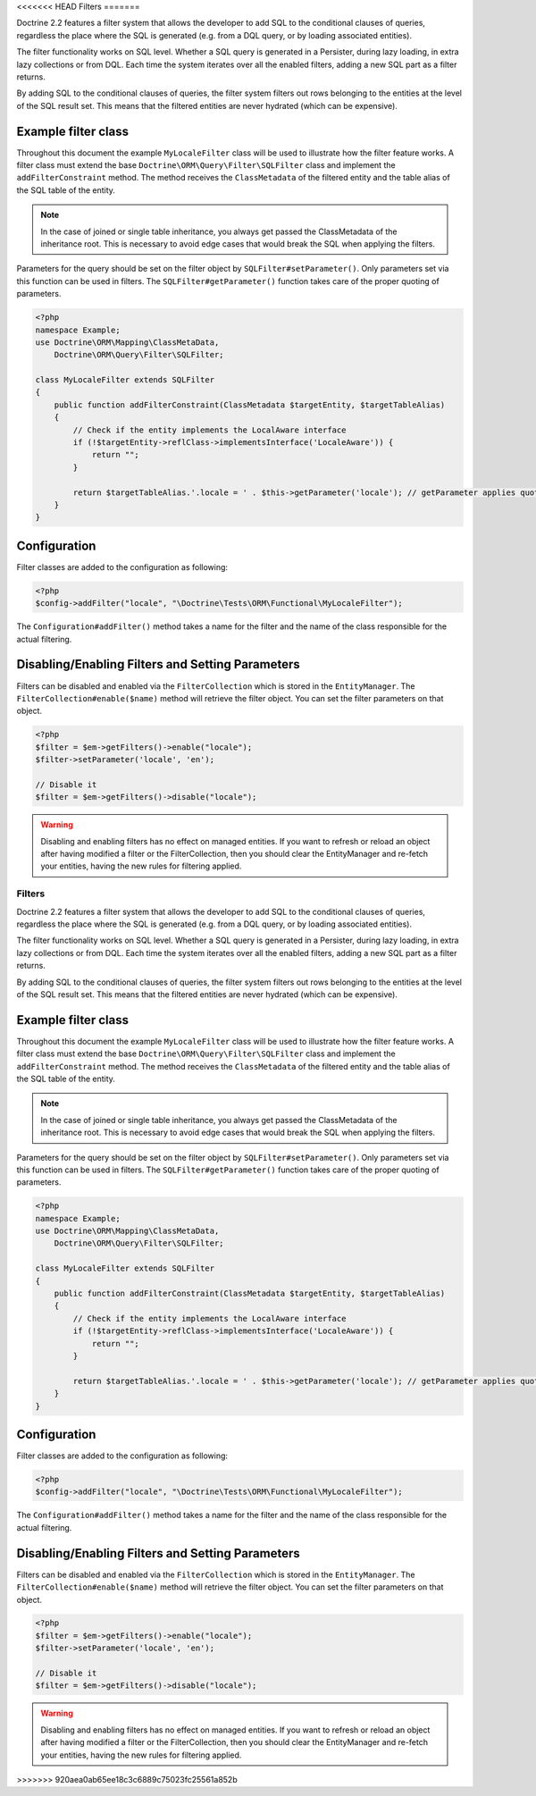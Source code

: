 <<<<<<< HEAD
Filters
=======

.. versionadded:: 2.2

Doctrine 2.2 features a filter system that allows the developer to add SQL to
the conditional clauses of queries, regardless the place where the SQL is
generated (e.g. from a DQL query, or by loading associated entities).

The filter functionality works on SQL level. Whether a SQL query is generated
in a Persister, during lazy loading, in extra lazy collections or from DQL.
Each time the system iterates over all the enabled filters, adding a new SQL
part as a filter returns.

By adding SQL to the conditional clauses of queries, the filter system filters
out rows belonging to the entities at the level of the SQL result set. This
means that the filtered entities are never hydrated (which can be expensive).


Example filter class
--------------------
Throughout this document the example ``MyLocaleFilter`` class will be used to
illustrate how the filter feature works. A filter class must extend the base
``Doctrine\ORM\Query\Filter\SQLFilter`` class and implement the ``addFilterConstraint``
method. The method receives the ``ClassMetadata`` of the filtered entity and the
table alias of the SQL table of the entity.

.. note::

    In the case of joined or single table inheritance, you always get passed the ClassMetadata of the
    inheritance root. This is necessary to avoid edge cases that would break the SQL when applying the filters.

Parameters for the query should be set on the filter object by
``SQLFilter#setParameter()``. Only parameters set via this function can be used
in filters.  The ``SQLFilter#getParameter()`` function takes care of the
proper quoting of parameters.

.. code-block:: php

    <?php
    namespace Example;
    use Doctrine\ORM\Mapping\ClassMetaData,
        Doctrine\ORM\Query\Filter\SQLFilter;

    class MyLocaleFilter extends SQLFilter
    {
        public function addFilterConstraint(ClassMetadata $targetEntity, $targetTableAlias)
        {
            // Check if the entity implements the LocalAware interface
            if (!$targetEntity->reflClass->implementsInterface('LocaleAware')) {
                return "";
            }

            return $targetTableAlias.'.locale = ' . $this->getParameter('locale'); // getParameter applies quoting automatically
        }
    }


Configuration
-------------
Filter classes are added to the configuration as following:

.. code-block:: php

    <?php
    $config->addFilter("locale", "\Doctrine\Tests\ORM\Functional\MyLocaleFilter");


The ``Configuration#addFilter()`` method takes a name for the filter and the name of the
class responsible for the actual filtering.


Disabling/Enabling Filters and Setting Parameters
---------------------------------------------------
Filters can be disabled and enabled via the ``FilterCollection`` which is
stored in the ``EntityManager``. The ``FilterCollection#enable($name)`` method
will retrieve the filter object. You can set the filter parameters on that
object.

.. code-block:: php

    <?php
    $filter = $em->getFilters()->enable("locale");
    $filter->setParameter('locale', 'en');

    // Disable it
    $filter = $em->getFilters()->disable("locale");

.. warning::
    Disabling and enabling filters has no effect on managed entities. If you
    want to refresh or reload an object after having modified a filter or the
    FilterCollection, then you should clear the EntityManager and re-fetch your
    entities, having the new rules for filtering applied.
=======
Filters
=======

.. versionadded:: 2.2

Doctrine 2.2 features a filter system that allows the developer to add SQL to
the conditional clauses of queries, regardless the place where the SQL is
generated (e.g. from a DQL query, or by loading associated entities).

The filter functionality works on SQL level. Whether a SQL query is generated
in a Persister, during lazy loading, in extra lazy collections or from DQL.
Each time the system iterates over all the enabled filters, adding a new SQL
part as a filter returns.

By adding SQL to the conditional clauses of queries, the filter system filters
out rows belonging to the entities at the level of the SQL result set. This
means that the filtered entities are never hydrated (which can be expensive).


Example filter class
--------------------
Throughout this document the example ``MyLocaleFilter`` class will be used to
illustrate how the filter feature works. A filter class must extend the base
``Doctrine\ORM\Query\Filter\SQLFilter`` class and implement the ``addFilterConstraint``
method. The method receives the ``ClassMetadata`` of the filtered entity and the
table alias of the SQL table of the entity.

.. note::

    In the case of joined or single table inheritance, you always get passed the ClassMetadata of the
    inheritance root. This is necessary to avoid edge cases that would break the SQL when applying the filters.

Parameters for the query should be set on the filter object by
``SQLFilter#setParameter()``. Only parameters set via this function can be used
in filters.  The ``SQLFilter#getParameter()`` function takes care of the
proper quoting of parameters.

.. code-block:: php

    <?php
    namespace Example;
    use Doctrine\ORM\Mapping\ClassMetaData,
        Doctrine\ORM\Query\Filter\SQLFilter;

    class MyLocaleFilter extends SQLFilter
    {
        public function addFilterConstraint(ClassMetadata $targetEntity, $targetTableAlias)
        {
            // Check if the entity implements the LocalAware interface
            if (!$targetEntity->reflClass->implementsInterface('LocaleAware')) {
                return "";
            }

            return $targetTableAlias.'.locale = ' . $this->getParameter('locale'); // getParameter applies quoting automatically
        }
    }


Configuration
-------------
Filter classes are added to the configuration as following:

.. code-block:: php

    <?php
    $config->addFilter("locale", "\Doctrine\Tests\ORM\Functional\MyLocaleFilter");


The ``Configuration#addFilter()`` method takes a name for the filter and the name of the
class responsible for the actual filtering.


Disabling/Enabling Filters and Setting Parameters
---------------------------------------------------
Filters can be disabled and enabled via the ``FilterCollection`` which is
stored in the ``EntityManager``. The ``FilterCollection#enable($name)`` method
will retrieve the filter object. You can set the filter parameters on that
object.

.. code-block:: php

    <?php
    $filter = $em->getFilters()->enable("locale");
    $filter->setParameter('locale', 'en');

    // Disable it
    $filter = $em->getFilters()->disable("locale");

.. warning::
    Disabling and enabling filters has no effect on managed entities. If you
    want to refresh or reload an object after having modified a filter or the
    FilterCollection, then you should clear the EntityManager and re-fetch your
    entities, having the new rules for filtering applied.
>>>>>>> 920aea0ab65ee18c3c6889c75023fc25561a852b
